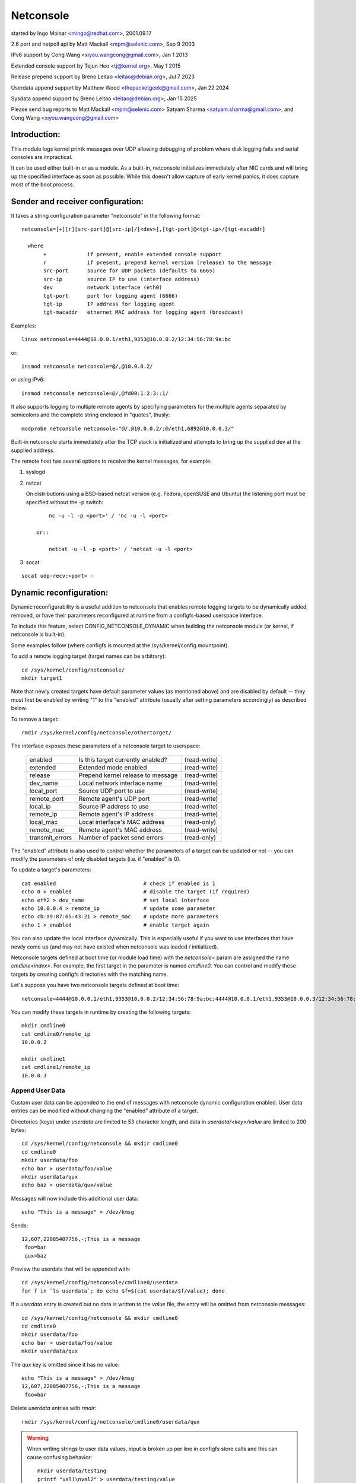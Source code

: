 .. SPDX-License-Identifier: GPL-2.0

==========
Netconsole
==========


started by Ingo Molnar <mingo@redhat.com>, 2001.09.17

2.6 port and netpoll api by Matt Mackall <mpm@selenic.com>, Sep 9 2003

IPv6 support by Cong Wang <xiyou.wangcong@gmail.com>, Jan 1 2013

Extended console support by Tejun Heo <tj@kernel.org>, May 1 2015

Release prepend support by Breno Leitao <leitao@debian.org>, Jul 7 2023

Userdata append support by Matthew Wood <thepacketgeek@gmail.com>, Jan 22 2024

Sysdata append support by Breno Leitao <leitao@debian.org>, Jan 15 2025

Please send bug reports to Matt Mackall <mpm@selenic.com>
Satyam Sharma <satyam.sharma@gmail.com>, and Cong Wang <xiyou.wangcong@gmail.com>

Introduction:
=============

This module logs kernel printk messages over UDP allowing debugging of
problem where disk logging fails and serial consoles are impractical.

It can be used either built-in or as a module. As a built-in,
netconsole initializes immediately after NIC cards and will bring up
the specified interface as soon as possible. While this doesn't allow
capture of early kernel panics, it does capture most of the boot
process.

Sender and receiver configuration:
==================================

It takes a string configuration parameter "netconsole" in the
following format::

 netconsole=[+][r][src-port]@[src-ip]/[<dev>],[tgt-port]@<tgt-ip>/[tgt-macaddr]

   where
	+             if present, enable extended console support
	r             if present, prepend kernel version (release) to the message
	src-port      source for UDP packets (defaults to 6665)
	src-ip        source IP to use (interface address)
	dev           network interface (eth0)
	tgt-port      port for logging agent (6666)
	tgt-ip        IP address for logging agent
	tgt-macaddr   ethernet MAC address for logging agent (broadcast)

Examples::

 linux netconsole=4444@10.0.0.1/eth1,9353@10.0.0.2/12:34:56:78:9a:bc

or::

 insmod netconsole netconsole=@/,@10.0.0.2/

or using IPv6::

 insmod netconsole netconsole=@/,@fd00:1:2:3::1/

It also supports logging to multiple remote agents by specifying
parameters for the multiple agents separated by semicolons and the
complete string enclosed in "quotes", thusly::

 modprobe netconsole netconsole="@/,@10.0.0.2/;@/eth1,6892@10.0.0.3/"

Built-in netconsole starts immediately after the TCP stack is
initialized and attempts to bring up the supplied dev at the supplied
address.

The remote host has several options to receive the kernel messages,
for example:

1) syslogd

2) netcat

   On distributions using a BSD-based netcat version (e.g. Fedora,
   openSUSE and Ubuntu) the listening port must be specified without
   the -p switch::

	nc -u -l -p <port>' / 'nc -u -l <port>

    or::

	netcat -u -l -p <port>' / 'netcat -u -l <port>

3) socat

::

   socat udp-recv:<port> -

Dynamic reconfiguration:
========================

Dynamic reconfigurability is a useful addition to netconsole that enables
remote logging targets to be dynamically added, removed, or have their
parameters reconfigured at runtime from a configfs-based userspace interface.

To include this feature, select CONFIG_NETCONSOLE_DYNAMIC when building the
netconsole module (or kernel, if netconsole is built-in).

Some examples follow (where configfs is mounted at the /sys/kernel/config
mountpoint).

To add a remote logging target (target names can be arbitrary)::

 cd /sys/kernel/config/netconsole/
 mkdir target1

Note that newly created targets have default parameter values (as mentioned
above) and are disabled by default -- they must first be enabled by writing
"1" to the "enabled" attribute (usually after setting parameters accordingly)
as described below.

To remove a target::

 rmdir /sys/kernel/config/netconsole/othertarget/

The interface exposes these parameters of a netconsole target to userspace:

	=============== =================================       ============
	enabled		Is this target currently enabled?	(read-write)
	extended	Extended mode enabled			(read-write)
	release		Prepend kernel release to message	(read-write)
	dev_name	Local network interface name		(read-write)
	local_port	Source UDP port to use			(read-write)
	remote_port	Remote agent's UDP port			(read-write)
	local_ip	Source IP address to use		(read-write)
	remote_ip	Remote agent's IP address		(read-write)
	local_mac	Local interface's MAC address		(read-only)
	remote_mac	Remote agent's MAC address		(read-write)
	transmit_errors	Number of packet send errors		(read-only)
	=============== =================================       ============

The "enabled" attribute is also used to control whether the parameters of
a target can be updated or not -- you can modify the parameters of only
disabled targets (i.e. if "enabled" is 0).

To update a target's parameters::

 cat enabled				# check if enabled is 1
 echo 0 > enabled			# disable the target (if required)
 echo eth2 > dev_name			# set local interface
 echo 10.0.0.4 > remote_ip		# update some parameter
 echo cb:a9:87:65:43:21 > remote_mac	# update more parameters
 echo 1 > enabled			# enable target again

You can also update the local interface dynamically. This is especially
useful if you want to use interfaces that have newly come up (and may not
have existed when netconsole was loaded / initialized).

Netconsole targets defined at boot time (or module load time) with the
`netconsole=` param are assigned the name `cmdline<index>`.  For example, the
first target in the parameter is named `cmdline0`.  You can control and modify
these targets by creating configfs directories with the matching name.

Let's suppose you have two netconsole targets defined at boot time::

 netconsole=4444@10.0.0.1/eth1,9353@10.0.0.2/12:34:56:78:9a:bc;4444@10.0.0.1/eth1,9353@10.0.0.3/12:34:56:78:9a:bc

You can modify these targets in runtime by creating the following targets::

 mkdir cmdline0
 cat cmdline0/remote_ip
 10.0.0.2

 mkdir cmdline1
 cat cmdline1/remote_ip
 10.0.0.3

Append User Data
----------------

Custom user data can be appended to the end of messages with netconsole
dynamic configuration enabled. User data entries can be modified without
changing the "enabled" attribute of a target.

Directories (keys) under `userdata` are limited to 53 character length, and
data in `userdata/<key>/value` are limited to 200 bytes::

 cd /sys/kernel/config/netconsole && mkdir cmdline0
 cd cmdline0
 mkdir userdata/foo
 echo bar > userdata/foo/value
 mkdir userdata/qux
 echo baz > userdata/qux/value

Messages will now include this additional user data::

 echo "This is a message" > /dev/kmsg

Sends::

 12,607,22085407756,-;This is a message
  foo=bar
  qux=baz

Preview the userdata that will be appended with::

 cd /sys/kernel/config/netconsole/cmdline0/userdata
 for f in `ls userdata`; do echo $f=$(cat userdata/$f/value); done

If a `userdata` entry is created but no data is written to the `value` file,
the entry will be omitted from netconsole messages::

 cd /sys/kernel/config/netconsole && mkdir cmdline0
 cd cmdline0
 mkdir userdata/foo
 echo bar > userdata/foo/value
 mkdir userdata/qux

The `qux` key is omitted since it has no value::

 echo "This is a message" > /dev/kmsg
 12,607,22085407756,-;This is a message
  foo=bar

Delete `userdata` entries with `rmdir`::

 rmdir /sys/kernel/config/netconsole/cmdline0/userdata/qux

.. warning::
   When writing strings to user data values, input is broken up per line in
   configfs store calls and this can cause confusing behavior::

     mkdir userdata/testing
     printf "val1\nval2" > userdata/testing/value
     # userdata store value is called twice, first with "val1\n" then "val2"
     # so "val2" is stored, being the last value stored
     cat userdata/testing/value
     val2

   It is recommended to not write user data values with newlines.

CPU number auto population in userdata
--------------------------------------

Inside the netconsole configfs hierarchy, there is a file called
`cpu_nr` under the `userdata` directory. This file is used to enable or disable
the automatic CPU number population feature. This feature automatically
populates the CPU number that is sending the message.

To enable the CPU number auto-population::

  echo 1 > /sys/kernel/config/netconsole/target1/userdata/cpu_nr

When this option is enabled, the netconsole messages will include an additional
line in the userdata field with the format `cpu=<cpu_number>`. This allows the
receiver of the netconsole messages to easily differentiate and demultiplex
messages originating from different CPUs, which is particularly useful when
dealing with parallel log output.

Example::

  echo "This is a message" > /dev/kmsg
  12,607,22085407756,-;This is a message
   cpu=42

In this example, the message was sent by CPU 42.

.. note::

   If the user has set a conflicting `cpu` key in the userdata dictionary,
   both keys will be reported, with the kernel-populated entry appearing after
   the user one. For example::

     # User-defined CPU entry
     mkdir -p /sys/kernel/config/netconsole/target1/userdata/cpu
     echo "1" > /sys/kernel/config/netconsole/target1/userdata/cpu/value

   Output might look like::

     12,607,22085407756,-;This is a message
      cpu=1
      cpu=42    # kernel-populated value


Extended console:
=================

If '+' is prefixed to the configuration line or "extended" config file
is set to 1, extended console support is enabled. An example boot
param follows::

 linux netconsole=+4444@10.0.0.1/eth1,9353@10.0.0.2/12:34:56:78:9a:bc

Log messages are transmitted with extended metadata header in the
following format which is the same as /dev/kmsg::

 <level>,<sequnum>,<timestamp>,<contflag>;<message text>

If 'r' (release) feature is enabled, the kernel release version is
prepended to the start of the message. Example::

 6.4.0,6,444,501151268,-;netconsole: network logging started

Non printable characters in <message text> are escaped using "\xff"
notation. If the message contains optional dictionary, verbatim
newline is used as the delimiter.

If a message doesn't fit in certain number of bytes (currently 1000),
the message is split into multiple fragments by netconsole. These
fragments are transmitted with "ncfrag" header field added::

 ncfrag=<byte-offset>/<total-bytes>

For example, assuming a lot smaller chunk size, a message "the first
chunk, the 2nd chunk." may be split as follows::

 6,416,1758426,-,ncfrag=0/31;the first chunk,
 6,416,1758426,-,ncfrag=16/31; the 2nd chunk.

Miscellaneous notes:
====================

.. Warning::

   the default target ethernet setting uses the broadcast
   ethernet address to send packets, which can cause increased load on
   other systems on the same ethernet segment.

.. Tip::

   some LAN switches may be configured to suppress ethernet broadcasts
   so it is advised to explicitly specify the remote agents' MAC addresses
   from the config parameters passed to netconsole.

.. Tip::

   to find out the MAC address of, say, 10.0.0.2, you may try using::

	ping -c 1 10.0.0.2 ; /sbin/arp -n | grep 10.0.0.2

.. Tip::

   in case the remote logging agent is on a separate LAN subnet than
   the sender, it is suggested to try specifying the MAC address of the
   default gateway (you may use /sbin/route -n to find it out) as the
   remote MAC address instead.

.. note::

   the network device (eth1 in the above case) can run any kind
   of other network traffic, netconsole is not intrusive. Netconsole
   might cause slight delays in other traffic if the volume of kernel
   messages is high, but should have no other impact.

.. note::

   if you find that the remote logging agent is not receiving or
   printing all messages from the sender, it is likely that you have set
   the "console_loglevel" parameter (on the sender) to only send high
   priority messages to the console. You can change this at runtime using::

	dmesg -n 8

   or by specifying "debug" on the kernel command line at boot, to send
   all kernel messages to the console. A specific value for this parameter
   can also be set using the "loglevel" kernel boot option. See the
   dmesg(8) man page and Documentation/admin-guide/kernel-parameters.rst
   for details.

Netconsole was designed to be as instantaneous as possible, to
enable the logging of even the most critical kernel bugs. It works
from IRQ contexts as well, and does not enable interrupts while
sending packets. Due to these unique needs, configuration cannot
be more automatic, and some fundamental limitations will remain:
only IP networks, UDP packets and ethernet devices are supported.
